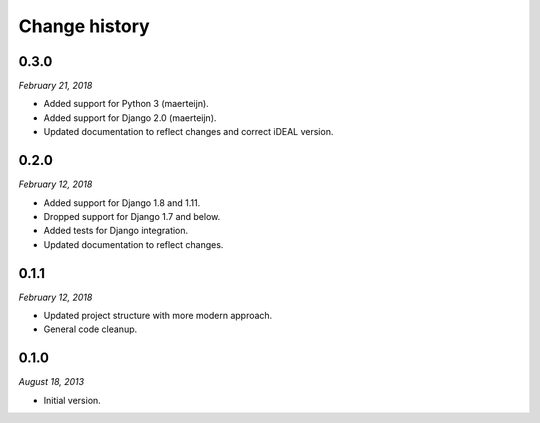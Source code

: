 ==============
Change history
==============


0.3.0
=====

*February 21, 2018*

* Added support for Python 3 (maerteijn).
* Added support for Django 2.0 (maerteijn).
* Updated documentation to reflect changes and correct iDEAL version.


0.2.0
=====

*February 12, 2018*

* Added support for Django 1.8 and 1.11.
* Dropped support for Django 1.7 and below.
* Added tests for Django integration.
* Updated documentation to reflect changes.


0.1.1
=====

*February 12, 2018*

* Updated project structure with more modern approach.
* General code cleanup.


0.1.0
=====

*August 18, 2013*

* Initial version.
